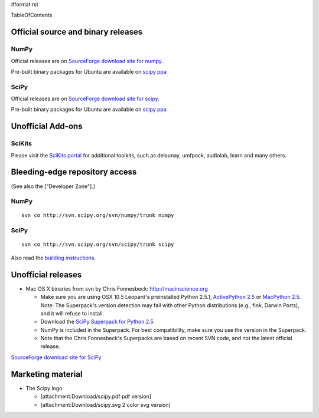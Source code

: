 #format rst

TableOfContents

Official source and binary releases
===================================

NumPy
-----

Official releases are on `SourceForge download site for numpy <http://sourceforge.net/project/showfiles.php?group_id=1369&package_id=175103>`_.

Pre-built binary packages for Ubuntu are available on `scipy ppa <https://edge.launchpad.net/~scipy/+archive/ppa>`_

SciPy
-----

Official releases are on `SourceForge download site for scipy. <https://sourceforge.net/project/showfiles.php?group_id=27747>`_

Pre-built binary packages for Ubuntu are available on `scipy ppa <https://edge.launchpad.net/~scipy/+archive/ppa>`_

Unofficial Add-ons
==================

SciKits
-------

Please visit the `SciKits portal <http://scikits.appspot.com>`_ for additional toolkits, such as delaunay, umfpack, audiolab, learn and many others.

Bleeding-edge repository access
===============================

(See also the ["Developer Zone"].)

NumPy
-----

::

   svn co http://svn.scipy.org/svn/numpy/trunk numpy

SciPy
-----

::

   svn co http://svn.scipy.org/svn/scipy/trunk scipy

Also read the `building instructions <http://scipy.org/Installing_SciPy/BuildingGeneral>`_.

Unofficial releases
===================

* Mac OS X binaries from svn by Chris Fonnesbeck: http://macinscience.org

  * Make sure you are using OSX 10.5 Leopard's preinstalled Python 2.5.1, `ActivePython 2.5 <http://www.activestate.com/Products/ActivePython/>`_ or `MacPython 2.5 <http://www.pythonmac.org/packages/>`_. Note: The Superpack's version detection may fail with other Python distributions (e.g., fink, Darwin Ports), and it will refuse to install.

  * Download the `SciPy Superpack for Python 2.5 <http://macinscience.org/?page_id=6>`_

  * NumPy is included in the Superpack.  For best compatibility, make sure you use the version in the Superpack.

  * Note that the Chris Fonnesbeck's Superpacks are based on recent SVN code, and not the latest official release.

`SourceForge download site for SciPy <http://sourceforge.net/project/showfiles.php?group_id=27747>`_

Marketing material
==================

* The Scipy logo

  * [attachment:Download/scipy.pdf pdf version]

  * [attachment:Download/scipy.svg 2 color svg version]

  .. ############################################################################

  .. _TableOfContents: ../TableOfContents

  .. _SourceForge: ../SourceForge

  .. _SciKits: ../SciKits

  .. _ActivePython: ../ActivePython

  .. _MacPython: ../MacPython

  .. _SciPy: ../SciPy

